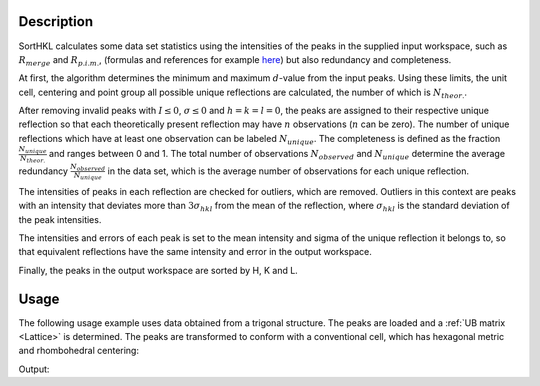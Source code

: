 .. algorithm::

.. summary::

.. relatedAlgorithms::

.. properties::

Description
-----------

SortHKL calculates some data set statistics using the intensities of the peaks in the
supplied input workspace, such as :math:`R_{merge}` and :math:`R_{p.i.m.}`, (formulas
and references for example `here <http://strucbio.biologie.uni-konstanz.de/ccp4wiki/index.php/R-factors>`_)
but also redundancy and completeness.

At first, the algorithm determines the minimum and maximum :math:`d`-value from the
input peaks. Using these limits, the unit cell, centering and point group all possible
unique reflections are calculated, the number of which is :math:`N_{theor.}`.

After removing invalid peaks with :math:`I \leq 0`, :math:`\sigma \leq 0` and :math:`h=k=l=0`,
the peaks are assigned to their respective unique reflection so that each theoretically present
reflection may have :math:`n` observations (:math:`n` can be zero). The number of unique reflections
which have at least one observation can be labeled :math:`N_{unique}`. The completeness
is defined as the fraction :math:`\frac{N_{unique}}{N_{theor.}}` and ranges between 0 and 1.
The total number of observations :math:`N_{observed}` and :math:`N_{unique}` determine the average
redundancy :math:`\frac{N_{observed}}{N_{unique}}` in the data set, which is the average number of
observations for each unique reflection.

The intensities of peaks in each reflection are checked for outliers, which are removed. Outliers
in this context are peaks with an intensity that deviates more than :math:`3\sigma_{hkl}` from the
mean of the reflection, where :math:`\sigma_{hkl}` is the standard deviation of the peak intensities.

The intensities and errors of each peak is set to the mean intensity and sigma of the unique reflection
it belongs to, so that equivalent reflections have the same intensity and error in the output workspace.

Finally, the peaks in the output workspace are sorted by H, K and L.

Usage
-----

The following usage example uses data obtained from a trigonal structure. The peaks are loaded and a :ref:`UB matrix <Lattice>`
is determined. The peaks are transformed to conform with a conventional cell, which has hexagonal metric
and rhombohedral centering:

.. testcode:: ExSortHKLOption

    # Load example peak data and find cell
    peaks = LoadIsawPeaks(Filename=r'Peaks5637.integrate')

    FindUBUsingFFT(peaks, MinD=0.25, MaxD=10, Tolerance=0.2)
    SelectCellWithForm(peaks, FormNumber=9, Apply=True, Tolerance=0.15)
    OptimizeLatticeForCellType(peaks,
                               CellType='Hexagonal', Apply=True, Tolerance=0.2)

    # Run the SortHKL algorithm
    sorted, chi2, statistics_table = SortHKL(peaks, PointGroup='-3m1 (Trigonal - Hexagonal)',
                                             LatticeCentering='Rhombohedrally centred, obverse')

    statistics = statistics_table.row(0)

    print('Data set statistics:')
    print('        Peaks: {0}'.format(sorted.getNumberPeaks()))
    print('       Unique: {0}'.format(statistics['No. of Unique Reflections']))
    print(' Completeness: {0}%'.format(round(statistics['Data Completeness'], 2)))
    print('   Redundancy: {0}'.format(round(statistics['Multiplicity'], 2)))

Output:

.. testoutput:: ExSortHKLOption

    Data set statistics:
            Peaks: 408
           Unique: 337
     Completeness: 9.11%
       Redundancy: 1.21

.. categories::

.. sourcelink::
